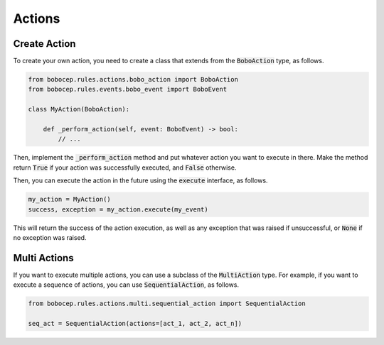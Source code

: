 Actions
*******


Create Action
=============

To create your own action, you need to create a class that extends from the :code:`BoboAction` type, as follows.

.. code:: python

    from bobocep.rules.actions.bobo_action import BoboAction
    from bobocep.rules.events.bobo_event import BoboEvent

    class MyAction(BoboAction):

        def _perform_action(self, event: BoboEvent) -> bool:
            // ...

Then, implement the :code:`_perform_action` method and put whatever action you want to execute in there.
Make the method return :code:`True` if your action was successfully executed, and :code:`False` otherwise.

Then, you can execute the action in the future using the :code:`execute` interface, as follows.

.. code:: python

    my_action = MyAction()
    success, exception = my_action.execute(my_event)

This will return the success of the action execution, as well as any exception that was raised if unsuccessful, or
:code:`None` if no exception was raised.


Multi Actions
=============

If you want to execute multiple actions, you can use a subclass of the :code:`MultiAction` type.
For example, if you want to execute a sequence of actions, you can use :code:`SequentialAction`, as follows.

.. code:: python

    from bobocep.rules.actions.multi.sequential_action import SequentialAction

    seq_act = SequentialAction(actions=[act_1, act_2, act_n])
